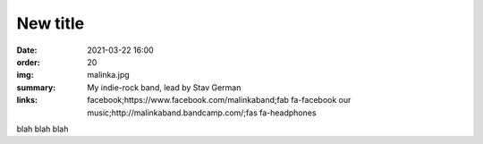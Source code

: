 New title
#########

:date: 2021-03-22 16:00
:order: 20
:img: malinka.jpg
:summary: My indie-rock band, lead by Stav German
:links: facebook;https://www.facebook.com/malinkaband;fab fa-facebook
        our music;http://malinkaband.bandcamp.com/;fas fa-headphones

blah blah blah
